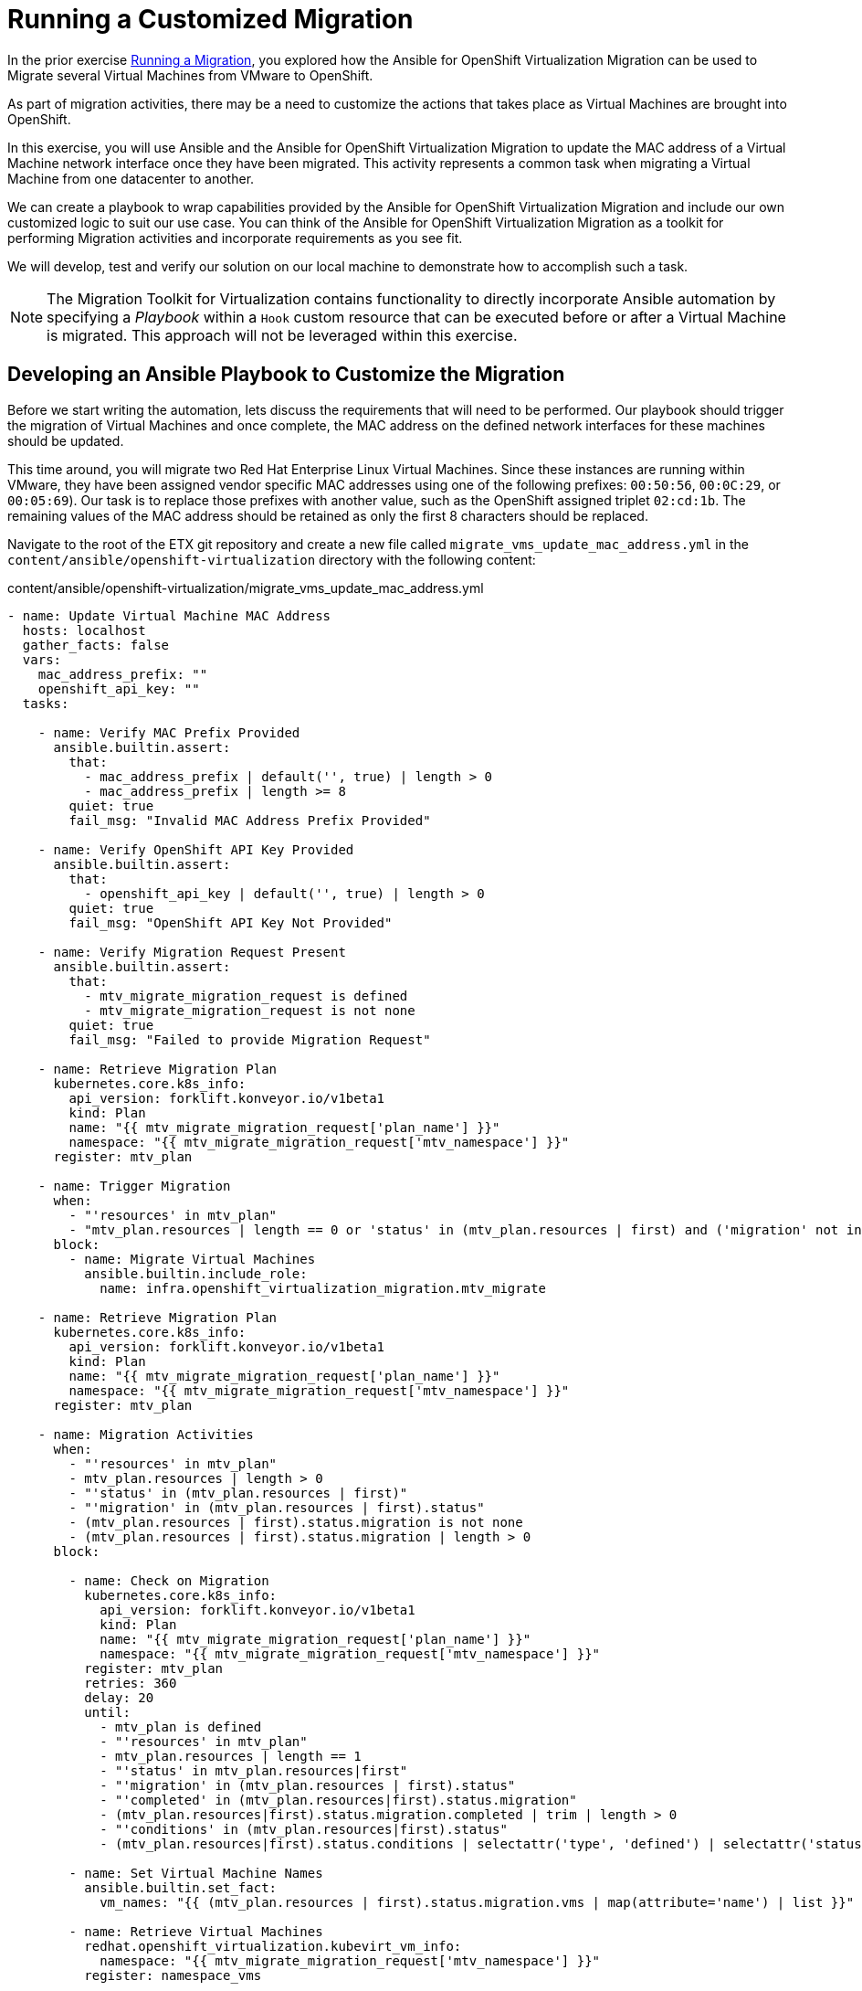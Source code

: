 # Running a Customized Migration

In the prior exercise xref:running-a-migration.adoc[Running a Migration], you explored how the Ansible for OpenShift Virtualization Migration can be used to Migrate several Virtual Machines from VMware to OpenShift.

As part of migration activities, there may be a need to customize the actions that takes place as Virtual Machines are brought into OpenShift.

In this exercise, you will use Ansible and the Ansible for OpenShift Virtualization Migration to update the MAC address of a Virtual Machine network interface once they have been migrated. This activity represents a common task when migrating a Virtual Machine from one datacenter to another.

We can create a playbook to wrap capabilities provided by the Ansible for OpenShift Virtualization Migration and include our own customized logic to suit our use case. You can think of the Ansible for OpenShift Virtualization Migration as a toolkit for performing Migration activities and incorporate requirements as you see fit.

We will develop, test and verify our solution on our local machine to demonstrate how to accomplish such a task.

[NOTE]
====
The Migration Toolkit for Virtualization contains functionality to directly incorporate Ansible automation by specifying a _Playbook_ within a `Hook` custom resource that can be executed before or after a Virtual Machine is migrated. This approach will not be leveraged within this exercise.
====

## Developing an Ansible Playbook to Customize the Migration

Before we start writing the automation, lets discuss the requirements that will need to be performed. Our playbook should trigger the migration of Virtual Machines and once complete, the MAC address on the defined network interfaces for these machines should be updated. 

This time around, you will migrate two Red Hat Enterprise Linux Virtual Machines. Since these instances are running within VMware, they have been assigned vendor specific MAC addresses using one of the following prefixes: `00:50:56`, `00:0C:29`, or `00:05:69`). Our task is to replace those prefixes with another value, such as the OpenShift assigned triplet `02:cd:1b`. The remaining values of the MAC address should be retained as only the first 8 characters should be replaced.

Navigate to the root of the ETX git repository and create a new file called `migrate_vms_update_mac_address.yml` in the `content/ansible/openshift-virtualization` directory with the following content:

.content/ansible/openshift-virtualization/migrate_vms_update_mac_address.yml
[source,shell]
----
- name: Update Virtual Machine MAC Address
  hosts: localhost
  gather_facts: false
  vars:
    mac_address_prefix: ""
    openshift_api_key: ""
  tasks:

    - name: Verify MAC Prefix Provided
      ansible.builtin.assert:
        that:
          - mac_address_prefix | default('', true) | length > 0
          - mac_address_prefix | length >= 8
        quiet: true
        fail_msg: "Invalid MAC Address Prefix Provided"

    - name: Verify OpenShift API Key Provided
      ansible.builtin.assert:
        that:
          - openshift_api_key | default('', true) | length > 0
        quiet: true
        fail_msg: "OpenShift API Key Not Provided"

    - name: Verify Migration Request Present
      ansible.builtin.assert:
        that:
          - mtv_migrate_migration_request is defined
          - mtv_migrate_migration_request is not none
        quiet: true
        fail_msg: "Failed to provide Migration Request"

    - name: Retrieve Migration Plan
      kubernetes.core.k8s_info:
        api_version: forklift.konveyor.io/v1beta1
        kind: Plan
        name: "{{ mtv_migrate_migration_request['plan_name'] }}"
        namespace: "{{ mtv_migrate_migration_request['mtv_namespace'] }}"
      register: mtv_plan

    - name: Trigger Migration
      when:
        - "'resources' in mtv_plan"
        - "mtv_plan.resources | length == 0 or 'status' in (mtv_plan.resources | first) and ('migration' not in (mtv_plan.resources | first).status or 'migration' in (mtv_plan.resources | first).status and (mtv_plan.resources | first).status.migration | length == 0)"
      block:
        - name: Migrate Virtual Machines
          ansible.builtin.include_role:
            name: infra.openshift_virtualization_migration.mtv_migrate

    - name: Retrieve Migration Plan
      kubernetes.core.k8s_info:
        api_version: forklift.konveyor.io/v1beta1
        kind: Plan
        name: "{{ mtv_migrate_migration_request['plan_name'] }}"
        namespace: "{{ mtv_migrate_migration_request['mtv_namespace'] }}"
      register: mtv_plan

    - name: Migration Activities
      when:
        - "'resources' in mtv_plan"
        - mtv_plan.resources | length > 0
        - "'status' in (mtv_plan.resources | first)"
        - "'migration' in (mtv_plan.resources | first).status"
        - (mtv_plan.resources | first).status.migration is not none
        - (mtv_plan.resources | first).status.migration | length > 0
      block:

        - name: Check on Migration
          kubernetes.core.k8s_info:
            api_version: forklift.konveyor.io/v1beta1
            kind: Plan
            name: "{{ mtv_migrate_migration_request['plan_name'] }}"
            namespace: "{{ mtv_migrate_migration_request['mtv_namespace'] }}"
          register: mtv_plan
          retries: 360
          delay: 20
          until:
            - mtv_plan is defined
            - "'resources' in mtv_plan"
            - mtv_plan.resources | length == 1
            - "'status' in mtv_plan.resources|first"
            - "'migration' in (mtv_plan.resources | first).status"
            - "'completed' in (mtv_plan.resources|first).status.migration"
            - (mtv_plan.resources|first).status.migration.completed | trim | length > 0
            - "'conditions' in (mtv_plan.resources|first).status"
            - (mtv_plan.resources|first).status.conditions | selectattr('type', 'defined') | selectattr('status', 'defined') | selectattr('type', 'equalto', 'Succeeded') | selectattr('status', 'equalto', 'True') | list | length == 1

        - name: Set Virtual Machine Names
          ansible.builtin.set_fact:
            vm_names: "{{ (mtv_plan.resources | first).status.migration.vms | map(attribute='name') | list }}"

        - name: Retrieve Virtual Machines
          redhat.openshift_virtualization.kubevirt_vm_info:
            namespace: "{{ mtv_migrate_migration_request['mtv_namespace'] }}"
          register: namespace_vms

        - name: Set Virtual Machines to Update
          ansible.builtin.set_fact:
            plan_vms: "{{ namespace_vms.resources | selectattr('metadata.name', 'in', vm_names) | list }}"

        - name: Set Virtual Machines to Update
          ansible.builtin.set_fact:
            plan_vms: "{{ namespace_vms.resources | selectattr('metadata.name', 'in', vm_names) | list }}"

        - name: Update MAC Address
          kubernetes.core.k8s_json_patch:
            api_version: "{{ plan_vm.0.apiVersion }}"
            kind: "{{ plan_vm.0.kind }}"
            name: "{{ plan_vm.0.metadata.name }}"
            namespace: "{{ plan_vm.0.metadata.namespace }}"
            patch:
              - op: replace
                path: "/spec/template/spec/domain/devices/interfaces/{{ lookup('ansible.utils.index_of', data=plan_vm.0.spec.template.spec.domain.devices.interfaces, test='eq', key='macAddress', value=plan_vm.1.macAddress)  }}/macAddress"
                value: "{{ mac_address_prefix[:8] + plan_vm.1.macAddress[8:] }}"
          loop_control:
            loop_var: plan_vm
            label: "{{ plan_vm.0.metadata.name }}"
          loop: "{{ (plan_vms | default([])) | subelements('spec.template.spec.domain.devices.interfaces', skip_missing=True) }}"
----


Take note at the `vars` property which defines the variables, `mac_address_prefix` which represents the MAC address prefix that should replace the prefix as defined on the Virtual Machine network interface and `openshift_api_key` which represents the OAuth token of the authenticated user within OpenShift. These values will need to be provided in order to run the playbook successfully.

At a high level, this playbook performs the following activities:

. Verify the required properties/variables are provided
. Invoke the `infra.openshift_virtualization_migration.mtv_migrate` from the Ansible for OpenShift Virtualization Migration Content Collection which will create a MTV `Plan` and `Migration` resource
. Track the status of the Virtual Machine migration
. Update the MAC address of the Virtual Machine where the MAC address has been defined on the Network interface with the prefix provided

[NOTE]
====
Creating the Ansible Playbook within the `playbooks` directory was performed as a convenience as there is no requirement on where this file should be placed. The contents of the Execution Environment is used when referencing content from the Ansible for OpenShift Virtualization Migration collection.
====

As described above, the `infra.openshift_virtualization_migration.mtv_migrate` role is invoked within the playbook contents. The Ansible for OpenShift Virtualization Migration collection makes it easy to leverage common capabilities that are needed when performing automation activities.

In our case, we are using the same logic that the _OpenShift Virtualization Migration - Migrate - etx.redhat.com_ Job Template in Ansible Automation Platform executed. However, we are adding automation before and after the migration.

## Testing and Verifying Our Automation

Now that the Ansible playbook has been created, let's perform the migration of two Red Hat Enterprise Linux Virtual Machines from your VMware student directory. These machines are named `rhel86` and `rhel93` respectively.

Instead of using the Ansible Automation Platform user interface to define how the migration will be performed by specifying Job Template Variables, create a new file called `migrate_vms_update_mac_address_vars.yml` containing the following:

.migrate_vms_update_mac_address_vars.yml
[source,yaml]
----
mtv_migrate_migration_request:
  mtv_namespace: vmexamples-automation
  source: vmware-etx
  source_namespace: openshift-mtv
  destination_namespace: openshift-mtv
  network_map: vmware-etx-host
  network_map_namespace: vmexamples-automation
  storage_map: vmware-etx-host
  storage_map_namespace: vmexamples-automation
  plan_name: etx-update-mac
  start_migration: true
  vms:
    - path: "/RS00/vm/ETX/student-<ID>/rhel86"
    - path: "/RS00/vm/ETX/student-<ID>/rhel93"
----

Once again, be sure to update `<ID>` in the `vms` property with your student ID.

Perform the migration by running the playbook using `ansible-navigator` using the following command.

[source,shell]
----
ansible-navigator run \
  --pp=missing \
  --eei=quay.io/redhat-cop/openshift-virtualization-migration-ee:2.5 \
  -m stdout \
  --pp=missing \
  --eev=$(pwd):/runner/project:Z \
  content/ansible/openshift-virtualization/migrate_vms_update_mac_address.yml \
  --pae false \
  -e @migrate_vms_update_mac.yml \
  -e mac_address_prefix=02:cd:1b \
  -e openshift_api_key=$(oc whoami -t)
----

Monitor the execution of the playbook until it has completed successfully.

Notice at the end of the playbook in the task `Update MAC Address`, the `rhel93` Virtual Machine was Updated:

[source,shell]
----
TASK [Update MAC Address] ****************************
changed: [localhost] => (item=rhel93)
----

Confirm the MAC address has been updated with the prefix specified by querying the manifest of the `Virtual Machine`

[source,yaml]
----
oc get vm -n vmexamples-automation rhel93 -o jsonpath='{ .spec.template.spec.domain.devices.interfaces[*].macAddress }'
----

As you can see, the MAC address has been updated to confirm with the expected range of OpenShift Virtualization addresses.

## Summary

In this exercise, you explored how to extend the capabilities of the Ansible for OpenShift Virtualization Migration by wrapping automation activities before and after the Virtual Machine Migration process. By utilizing the Ansible for OpenShift Virtualization Migration as a reusable library complex automation activities can be achieved with ease.

Automation, such as this playbook that was developed in this exercise, can be checked in to a Git repository and leveraged within Ansible Automation Platform in a similar fashion to how automation was executed in prior exercises. However, you wil not need to perform those actions during this exercise.
